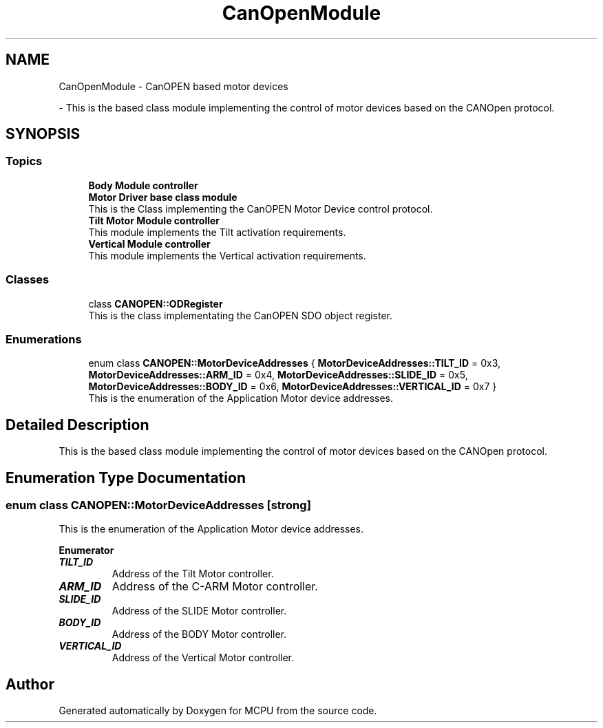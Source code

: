 .TH "CanOpenModule" 3 "MCPU" \" -*- nroff -*-
.ad l
.nh
.SH NAME
CanOpenModule \- CanOPEN based motor devices
.PP
 \- This is the based class module implementing the control of motor devices based on the CANOpen protocol\&.  

.SH SYNOPSIS
.br
.PP
.SS "Topics"

.in +1c
.ti -1c
.RI "\fBBody Module controller\fP"
.br
.RI ""
.ti -1c
.RI "\fBMotor Driver base class module\fP"
.br
.RI "This is the Class implementing the CanOPEN Motor Device control protocol\&. "
.ti -1c
.RI "\fBTilt Motor Module controller\fP"
.br
.RI "This module implements the Tilt activation requirements\&. "
.ti -1c
.RI "\fBVertical Module controller\fP"
.br
.RI "This module implements the Vertical activation requirements\&. "
.in -1c
.SS "Classes"

.in +1c
.ti -1c
.RI "class \fBCANOPEN::ODRegister\fP"
.br
.RI "This is the class implementating the CanOPEN SDO object register\&. "
.in -1c
.SS "Enumerations"

.in +1c
.ti -1c
.RI "enum class \fBCANOPEN::MotorDeviceAddresses\fP { \fBMotorDeviceAddresses::TILT_ID\fP = 0x3, \fBMotorDeviceAddresses::ARM_ID\fP = 0x4, \fBMotorDeviceAddresses::SLIDE_ID\fP = 0x5, \fBMotorDeviceAddresses::BODY_ID\fP = 0x6, \fBMotorDeviceAddresses::VERTICAL_ID\fP = 0x7 }"
.br
.RI "This is the enumeration of the Application Motor device addresses\&. "
.in -1c
.SH "Detailed Description"
.PP 
This is the based class module implementing the control of motor devices based on the CANOpen protocol\&. 


.SH "Enumeration Type Documentation"
.PP 
.SS "enum class \fBCANOPEN::MotorDeviceAddresses\fP\fR [strong]\fP"

.PP
This is the enumeration of the Application Motor device addresses\&. 
.PP
\fBEnumerator\fP
.in +1c
.TP
\f(BITILT_ID \fP
Address of the Tilt Motor controller\&. 
.TP
\f(BIARM_ID \fP
Address of the C-ARM Motor controller\&. 
.TP
\f(BISLIDE_ID \fP
Address of the SLIDE Motor controller\&. 
.TP
\f(BIBODY_ID \fP
Address of the BODY Motor controller\&. 
.TP
\f(BIVERTICAL_ID \fP
Address of the Vertical Motor controller\&. 
.SH "Author"
.PP 
Generated automatically by Doxygen for MCPU from the source code\&.
